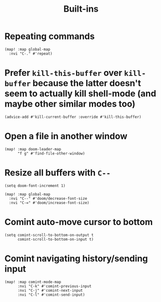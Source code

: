 #+TITLE: Built-ins

* Repeating commands
#+begin_src elisp :results none
(map! :map global-map
  :nvi "C-." #'repeat)
#+end_src

* Prefer =kill-this-buffer= over =kill-buffer= because the latter doesn't seem to actually kill shell-mode (and maybe other similar modes too)
#+begin_src elisp :results none
(advice-add #'kill-current-buffer :override #'kill-this-buffer)
#+end_src
* Open a file in another window
#+begin_src elisp :results none
(map! :map doom-leader-map
      "f g" #'find-file-other-window)
#+end_src
* Resize all buffers with =C--=
#+begin_src elisp :results none
(setq doom-font-increment 1)

(map! :map global-map
  :nvi "C--" #'doom/decrease-font-size
  :nvi "C-=" #'doom/increase-font-size)
#+end_src
* Comint auto-move cursor to bottom
#+begin_src elisp :results none
(setq comint-scroll-to-bottom-on-output t
      comint-scroll-to-bottom-on-input t)
#+end_src
* Comint navigating history/sending input
#+begin_src elisp :results none
(map! :map comint-mode-map
      :nvi "C-k" #'comint-previous-input
      :nvi "C-j" #'comint-next-input
      :nvi "C-l" #'comint-send-input)
#+end_src
